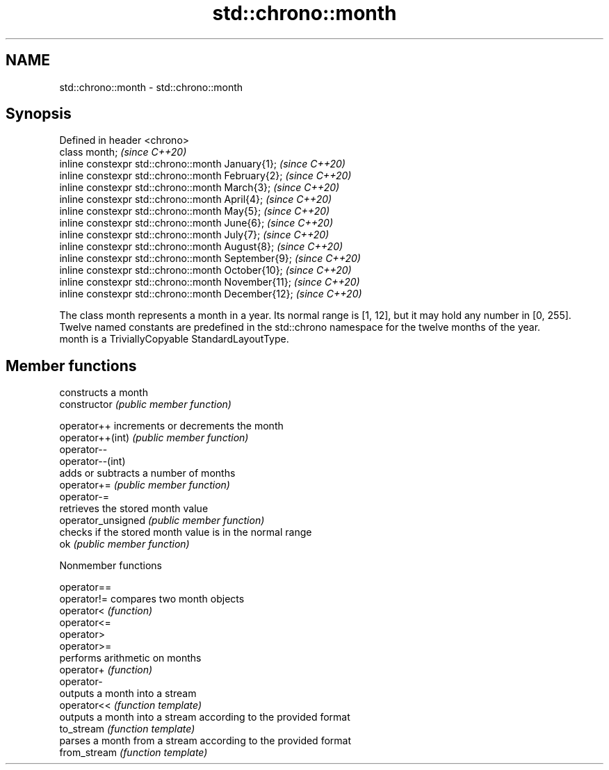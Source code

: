.TH std::chrono::month 3 "2020.03.24" "http://cppreference.com" "C++ Standard Libary"
.SH NAME
std::chrono::month \- std::chrono::month

.SH Synopsis

  Defined in header <chrono>
  class month;                                       \fI(since C++20)\fP
  inline constexpr std::chrono::month January{1};    \fI(since C++20)\fP
  inline constexpr std::chrono::month February{2};   \fI(since C++20)\fP
  inline constexpr std::chrono::month March{3};      \fI(since C++20)\fP
  inline constexpr std::chrono::month April{4};      \fI(since C++20)\fP
  inline constexpr std::chrono::month May{5};        \fI(since C++20)\fP
  inline constexpr std::chrono::month June{6};       \fI(since C++20)\fP
  inline constexpr std::chrono::month July{7};       \fI(since C++20)\fP
  inline constexpr std::chrono::month August{8};     \fI(since C++20)\fP
  inline constexpr std::chrono::month September{9};  \fI(since C++20)\fP
  inline constexpr std::chrono::month October{10};   \fI(since C++20)\fP
  inline constexpr std::chrono::month November{11};  \fI(since C++20)\fP
  inline constexpr std::chrono::month December{12};  \fI(since C++20)\fP

  The class month represents a month in a year. Its normal range is [1, 12], but it may hold any number in [0, 255]. Twelve named constants are predefined in the std::chrono namespace for the twelve months of the year.
  month is a TriviallyCopyable StandardLayoutType.

.SH Member functions


                    constructs a month
  constructor       \fI(public member function)\fP

  operator++        increments or decrements the month
  operator++(int)   \fI(public member function)\fP
  operator--
  operator--(int)
                    adds or subtracts a number of months
  operator+=        \fI(public member function)\fP
  operator-=
                    retrieves the stored month value
  operator_unsigned \fI(public member function)\fP
                    checks if the stored month value is in the normal range
  ok                \fI(public member function)\fP


  Nonmember functions



  operator==
  operator!=  compares two month objects
  operator<   \fI(function)\fP
  operator<=
  operator>
  operator>=
              performs arithmetic on months
  operator+   \fI(function)\fP
  operator-
              outputs a month into a stream
  operator<<  \fI(function template)\fP
              outputs a month into a stream according to the provided format
  to_stream   \fI(function template)\fP
              parses a month from a stream according to the provided format
  from_stream \fI(function template)\fP





